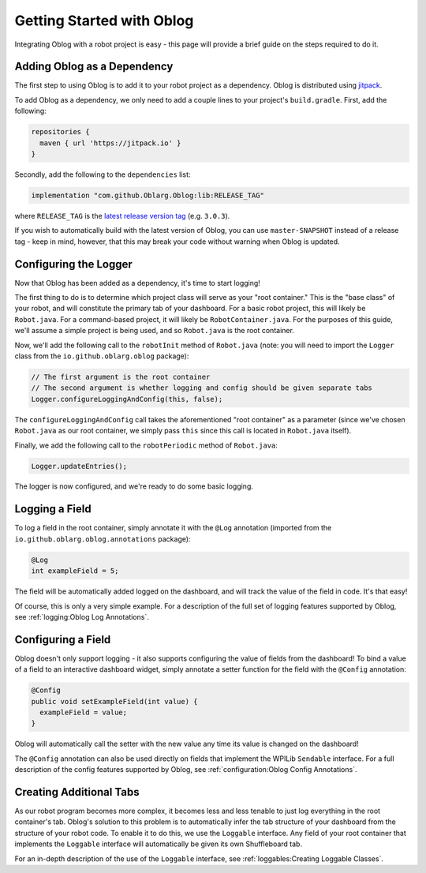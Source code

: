 Getting Started with Oblog
==========================

Integrating Oblog with a robot project is easy - this page will provide a brief guide on the steps required to do it.

Adding Oblog as a Dependency
----------------------------

The first step to using Oblog is to add it to your robot project as a dependency.  Oblog is distributed using `jitpack <https://jitpack.io/>`__.

To add Oblog as a dependency, we only need to add a couple lines to your project's ``build.gradle``.  First, add the following:

.. code::

  repositories {
    maven { url 'https://jitpack.io' }
  }

Secondly, add the following to the ``dependencies`` list:

.. code::

  implementation "com.github.Oblarg.Oblog:lib:RELEASE_TAG"

where ``RELEASE_TAG`` is the `latest release version tag <https://github.com/Oblarg/Oblog/releases>`__ (e.g. ``3.0.3``).

If you wish to automatically build with the latest version of Oblog, you can use ``master-SNAPSHOT`` instead of a release tag - keep in mind, however, that this may break your code without warning when Oblog is updated.

Configuring the Logger
----------------------

Now that Oblog has been added as a dependency, it's time to start logging!

The first thing to do is to determine which project class will serve as your "root container."  This is the "base class" of your robot, and will constitute the primary tab of your dashboard.  For a basic robot project, this will likely be ``Robot.java``.  For a command-based project, it will likely be ``RobotContainer.java``.  For the purposes of this guide, we'll assume a simple project is being used, and so ``Robot.java`` is the root container.

Now, we'll add the following call to the ``robotInit`` method of ``Robot.java`` (note: you will need to import the ``Logger`` class from the ``io.github.oblarg.oblog`` package):

.. code:: java

  // The first argument is the root container
  // The second argument is whether logging and config should be given separate tabs
  Logger.configureLoggingAndConfig(this, false);

The ``configureLoggingAndConfig`` call takes the aforementioned "root container" as a parameter (since we've chosen ``Robot.java`` as our root container, we simply pass ``this`` since this call is located in ``Robot.java`` itself).

Finally, we add the following call to the ``robotPeriodic`` method of ``Robot.java``:

.. code:: java

  Logger.updateEntries();

The logger is now configured, and we're ready to do some basic logging.

Logging a Field
---------------

To log a field in the root container, simply annotate it with the ``@Log`` annotation (imported from the ``io.github.oblarg.oblog.annotations`` package):

.. code:: java

  @Log
  int exampleField = 5;

The field will be automatically added logged on the dashboard, and will track the value of the field in code.  It's that easy!

Of course, this is only a very simple example.  For a description of the full set of logging features supported by Oblog, see :ref:`logging:Oblog Log Annotations`.

Configuring a Field
-------------------

Oblog doesn't only support logging - it also supports configuring the value of fields from the dashboard!  To bind a value of a field to an interactive dashboard widget, simply annotate a setter function for the field with the ``@Config`` annotation:

.. code:: java

  @Config
  public void setExampleField(int value) {
    exampleField = value;
  }

Oblog will automatically call the setter with the new value any time its value is changed on the dashboard!

The ``@Config`` annotation can also be used directly on fields that implement the WPILib ``Sendable`` interface.  For a full description of the config features supported by Oblog, see :ref:`configuration:Oblog Config Annotations`.

Creating Additional Tabs
------------------------

As our robot program becomes more complex, it becomes less and less tenable to just log everything in the root container's tab.  Oblog's solution to this problem is to automatically infer the tab structure of your dashboard from the structure of your robot code.  To enable it to do this, we use the ``Loggable`` interface.  Any field of your root container that implements the ``Loggable`` interface will automatically be given its own Shuffleboard tab.

For an in-depth description of the use of the ``Loggable`` interface, see :ref:`loggables:Creating Loggable Classes`.
